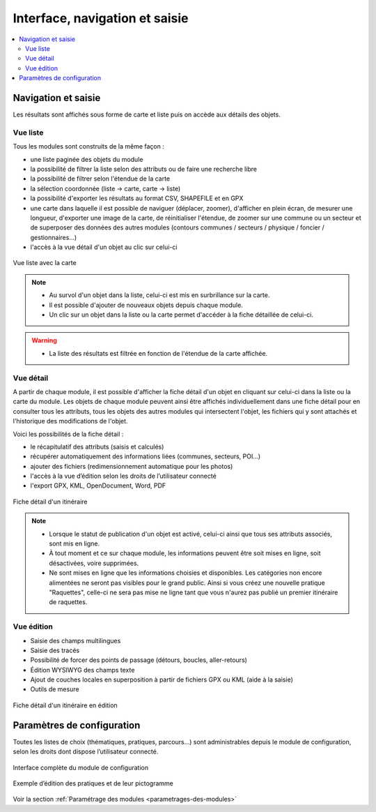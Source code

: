 =======================================
Interface, navigation et saisie
=======================================

.. contents::
   :local:
   :depth: 2

Navigation et saisie
====================

Les résultats sont affichés sous forme de carte et liste puis on accède aux détails des objets.

Vue liste
---------

Tous les modules sont construits de la même façon :

* une liste paginée des objets du module
* la possibilité de filtrer la liste selon des attributs ou de faire une recherche libre
* la possibilité de filtrer selon l'étendue de la carte
* la sélection coordonnée (liste → carte, carte → liste)
* la possibilité d'exporter les résultats au format CSV, SHAPEFILE et en GPX
* une carte dans laquelle il est possible de naviguer (déplacer, zoomer), d'afficher en plein écran, de mesurer une longueur, d'exporter une image de la carte, de réinitialiser l'étendue, de zoomer sur une commune ou un secteur et de superposer des données des autres modules (contours communes / secteurs / physique / foncier / gestionnaires…)
* l'accès à la vue détail d'un objet au clic sur celui-ci

.. figure:: ../images/user-manual/01-liste-fr.jpg
   :alt: Vue liste avec la carte
   :align: center

   Vue liste avec la carte 


.. note::

   - Au survol d'un objet dans la liste, celui-ci est mis en surbrillance sur la carte.
   - Il est possible d'ajouter de nouveaux objets depuis chaque module.
   - Un clic sur un objet dans la liste ou la carte permet d'accéder à la fiche détaillée de celui-ci.

.. warning::

   - La liste des résultats est filtrée en fonction de l'étendue de la carte affichée.

Vue détail
----------

A partir de chaque module, il est possible d'afficher la fiche détail d'un objet en cliquant sur celui-ci dans la liste ou la carte du module. Les objets de chaque module peuvent ainsi être affichés individuellement dans une fiche détail pour en consulter tous les attributs, tous les objets des autres modules qui intersectent l'objet, les fichiers qui y sont attachés et l'historique des modifications de l'objet.

Voici les possibilités de la fiche détail :

- le récapitulatif des attributs (saisis et calculés)
- récupérer automatiquement des informations liées (communes, secteurs, POI…)
- ajouter des fichiers (redimensionnement automatique pour les photos)
- l'accès à la vue d’édition selon les droits de l’utilisateur connecté
- l'export GPX, KML, OpenDocument, Word, PDF

.. figure:: ../images/user-manual/fiche-detail.png
   :alt: Fiche détail d'un itinéraire
   :align: center

   Fiche détail d'un itinéraire

.. note::

 - Lorsque le statut de publication d'un objet est activé, celui-ci ainsi que tous ses attributs associés, sont mis en ligne.
 - À tout moment et ce sur chaque module, les informations peuvent être soit mises en ligne, soit désactivées, voire supprimées.
 - Ne sont mises en ligne que les informations choisies et disponibles. Les catégories non encore alimentées ne seront pas visibles pour le grand public. Ainsi si vous créez une nouvelle pratique "Raquettes", celle-ci ne sera pas mise ne ligne tant que vous n'aurez pas publié un premier itinéraire de raquettes.


Vue édition
------------

- Saisie des champs multilingues
- Saisie des tracés
- Possibilité de forcer des points de passage (détours, boucles, aller-retours)
- Édition WYSIWYG des champs texte
- Ajout de couches locales en superposition à partir de fichiers GPX ou KML (aide à la saisie)
- Outils de mesure

.. figure:: ../images/user-manual/vue-edition-v2.png
   :alt: Fiche détail d'un itinéraire en édition
   :align: center

   Fiche détail d'un itinéraire en édition

Paramètres de configuration
============================

Toutes les listes de choix (thématiques, pratiques, parcours…) sont administrables depuis le module de configuration, selon les droits dont dispose l’utilisateur connecté.

.. figure:: ../images/admin/interface-django.png
   :alt: Interface complète du module de configuration
   :align: center

   Interface complète du module de configuration

.. figure:: ../images/user-manual/django-pratique.png
   :alt: Exemple d’édition des pratiques et de leur pictogramme
   :align: center

   Exemple d’édition des pratiques et de leur pictogramme

Voir la section :ref:`Paramétrage des modules <parametrages-des-modules>`
